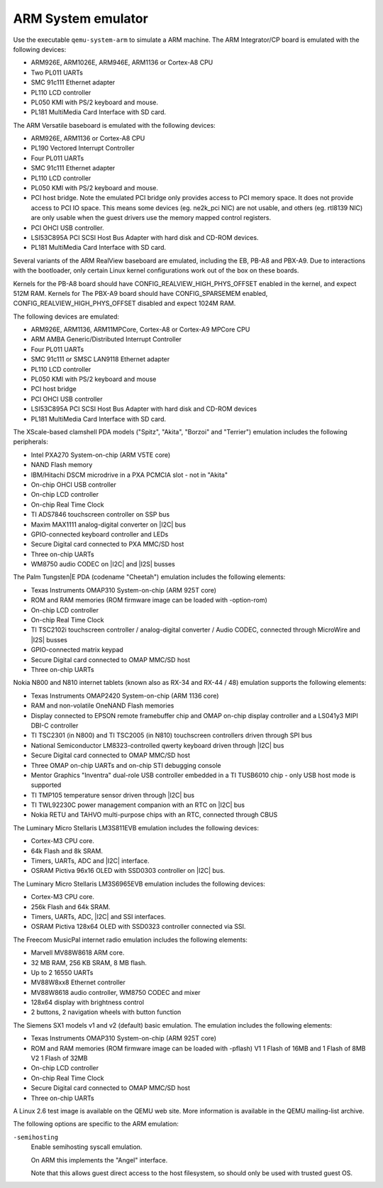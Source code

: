 .. _ARM-System-emulator:

ARM System emulator
-------------------

Use the executable ``qemu-system-arm`` to simulate a ARM machine. The
ARM Integrator/CP board is emulated with the following devices:

-  ARM926E, ARM1026E, ARM946E, ARM1136 or Cortex-A8 CPU

-  Two PL011 UARTs

-  SMC 91c111 Ethernet adapter

-  PL110 LCD controller

-  PL050 KMI with PS/2 keyboard and mouse.

-  PL181 MultiMedia Card Interface with SD card.

The ARM Versatile baseboard is emulated with the following devices:

-  ARM926E, ARM1136 or Cortex-A8 CPU

-  PL190 Vectored Interrupt Controller

-  Four PL011 UARTs

-  SMC 91c111 Ethernet adapter

-  PL110 LCD controller

-  PL050 KMI with PS/2 keyboard and mouse.

-  PCI host bridge. Note the emulated PCI bridge only provides access
   to PCI memory space. It does not provide access to PCI IO space. This
   means some devices (eg. ne2k_pci NIC) are not usable, and others (eg.
   rtl8139 NIC) are only usable when the guest drivers use the memory
   mapped control registers.

-  PCI OHCI USB controller.

-  LSI53C895A PCI SCSI Host Bus Adapter with hard disk and CD-ROM
   devices.

-  PL181 MultiMedia Card Interface with SD card.

Several variants of the ARM RealView baseboard are emulated, including
the EB, PB-A8 and PBX-A9. Due to interactions with the bootloader, only
certain Linux kernel configurations work out of the box on these boards.

Kernels for the PB-A8 board should have CONFIG_REALVIEW_HIGH_PHYS_OFFSET
enabled in the kernel, and expect 512M RAM. Kernels for The PBX-A9 board
should have CONFIG_SPARSEMEM enabled, CONFIG_REALVIEW_HIGH_PHYS_OFFSET
disabled and expect 1024M RAM.

The following devices are emulated:

-  ARM926E, ARM1136, ARM11MPCore, Cortex-A8 or Cortex-A9 MPCore CPU

-  ARM AMBA Generic/Distributed Interrupt Controller

-  Four PL011 UARTs

-  SMC 91c111 or SMSC LAN9118 Ethernet adapter

-  PL110 LCD controller

-  PL050 KMI with PS/2 keyboard and mouse

-  PCI host bridge

-  PCI OHCI USB controller

-  LSI53C895A PCI SCSI Host Bus Adapter with hard disk and CD-ROM
   devices

-  PL181 MultiMedia Card Interface with SD card.

The XScale-based clamshell PDA models (\"Spitz\", \"Akita\", \"Borzoi\"
and \"Terrier\") emulation includes the following peripherals:

-  Intel PXA270 System-on-chip (ARM V5TE core)

-  NAND Flash memory

-  IBM/Hitachi DSCM microdrive in a PXA PCMCIA slot - not in \"Akita\"

-  On-chip OHCI USB controller

-  On-chip LCD controller

-  On-chip Real Time Clock

-  TI ADS7846 touchscreen controller on SSP bus

-  Maxim MAX1111 analog-digital converter on |I2C| bus

-  GPIO-connected keyboard controller and LEDs

-  Secure Digital card connected to PXA MMC/SD host

-  Three on-chip UARTs

-  WM8750 audio CODEC on |I2C| and |I2S| busses

The Palm Tungsten|E PDA (codename \"Cheetah\") emulation includes the
following elements:

-  Texas Instruments OMAP310 System-on-chip (ARM 925T core)

-  ROM and RAM memories (ROM firmware image can be loaded with
   -option-rom)

-  On-chip LCD controller

-  On-chip Real Time Clock

-  TI TSC2102i touchscreen controller / analog-digital converter /
   Audio CODEC, connected through MicroWire and |I2S| busses

-  GPIO-connected matrix keypad

-  Secure Digital card connected to OMAP MMC/SD host

-  Three on-chip UARTs

Nokia N800 and N810 internet tablets (known also as RX-34 and RX-44 /
48) emulation supports the following elements:

-  Texas Instruments OMAP2420 System-on-chip (ARM 1136 core)

-  RAM and non-volatile OneNAND Flash memories

-  Display connected to EPSON remote framebuffer chip and OMAP on-chip
   display controller and a LS041y3 MIPI DBI-C controller

-  TI TSC2301 (in N800) and TI TSC2005 (in N810) touchscreen
   controllers driven through SPI bus

-  National Semiconductor LM8323-controlled qwerty keyboard driven
   through |I2C| bus

-  Secure Digital card connected to OMAP MMC/SD host

-  Three OMAP on-chip UARTs and on-chip STI debugging console

-  Mentor Graphics \"Inventra\" dual-role USB controller embedded in a
   TI TUSB6010 chip - only USB host mode is supported

-  TI TMP105 temperature sensor driven through |I2C| bus

-  TI TWL92230C power management companion with an RTC on
   |I2C| bus

-  Nokia RETU and TAHVO multi-purpose chips with an RTC, connected
   through CBUS

The Luminary Micro Stellaris LM3S811EVB emulation includes the following
devices:

-  Cortex-M3 CPU core.

-  64k Flash and 8k SRAM.

-  Timers, UARTs, ADC and |I2C| interface.

-  OSRAM Pictiva 96x16 OLED with SSD0303 controller on
   |I2C| bus.

The Luminary Micro Stellaris LM3S6965EVB emulation includes the
following devices:

-  Cortex-M3 CPU core.

-  256k Flash and 64k SRAM.

-  Timers, UARTs, ADC, |I2C| and SSI interfaces.

-  OSRAM Pictiva 128x64 OLED with SSD0323 controller connected via
   SSI.

The Freecom MusicPal internet radio emulation includes the following
elements:

-  Marvell MV88W8618 ARM core.

-  32 MB RAM, 256 KB SRAM, 8 MB flash.

-  Up to 2 16550 UARTs

-  MV88W8xx8 Ethernet controller

-  MV88W8618 audio controller, WM8750 CODEC and mixer

-  128x64 display with brightness control

-  2 buttons, 2 navigation wheels with button function

The Siemens SX1 models v1 and v2 (default) basic emulation. The
emulation includes the following elements:

-  Texas Instruments OMAP310 System-on-chip (ARM 925T core)

-  ROM and RAM memories (ROM firmware image can be loaded with
   -pflash) V1 1 Flash of 16MB and 1 Flash of 8MB V2 1 Flash of 32MB

-  On-chip LCD controller

-  On-chip Real Time Clock

-  Secure Digital card connected to OMAP MMC/SD host

-  Three on-chip UARTs

A Linux 2.6 test image is available on the QEMU web site. More
information is available in the QEMU mailing-list archive.

The following options are specific to the ARM emulation:

``-semihosting``
   Enable semihosting syscall emulation.

   On ARM this implements the \"Angel\" interface.

   Note that this allows guest direct access to the host filesystem, so
   should only be used with trusted guest OS.
